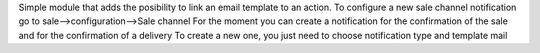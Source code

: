 Simple module that adds the posibility to link an email template to an action.
To configure a new sale channel notification go to sale-->configuration-->Sale channel
For the moment you can create a notification for the confirmation of the sale 
and for the confirmation of a delivery
To create a new one, you just need to choose notification type and template mail